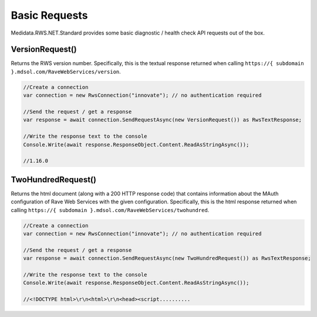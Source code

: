 ============================================
Basic Requests
============================================

Medidata.RWS.NET.Standard provides some basic diagnostic / health check API requests out of the box.

VersionRequest()
================
Returns the RWS version number. Specifically, this is the textual response returned when calling ``https://{ subdomain }.mdsol.com/RaveWebServices/version``.

.. code-block:: c#

    //Create a connection
    var connection = new RwsConnection("innovate"); // no authentication required

    //Send the request / get a response
    var response = await connection.SendRequestAsync(new VersionRequest()) as RwsTextResponse;

    //Write the response text to the console
    Console.Write(await response.ResponseObject.Content.ReadAsStringAsync());

    //1.16.0


TwoHundredRequest()
===================
Returns the html document (along with a 200 HTTP response code) that contains information about the MAuth configuration of Rave Web Services with the given configuration.
Specifically, this is the html response returned when calling ``https://{ subdomain }.mdsol.com/RaveWebServices/twohundred``.

.. code-block:: c#

    //Create a connection
    var connection = new RwsConnection("innovate"); // no authentication required

    //Send the request / get a response
    var response = await connection.SendRequestAsync(new TwoHundredRequest()) as RwsTextResponse;

    //Write the response text to the console
    Console.Write(await response.ResponseObject.Content.ReadAsStringAsync());

    //<!DOCTYPE html>\r\n<html>\r\n<head><script..........
